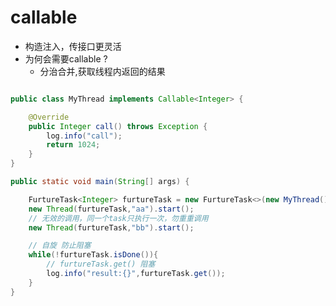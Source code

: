 #+STARTUP: overview indent
#+HTML_HEAD: <link href="style.css" rel="stylesheet" type="text/css" />
#+LANGUAGE: zh-CN

* callable
- 构造注入，传接口更灵活
- 为何会需要callable ?
  - 分治合并,获取线程内返回的结果

#+BEGIN_SRC java

public class MyThread implements Callable<Integer> {

    @Override
    public Integer call() throws Exception {
        log.info("call");
        return 1024;
    }
}

public static void main(String[] args) {

    FurtureTask<Integer> furtureTask = new FurtureTask<>(new MyThread());
    new Thread(furtureTask,"aa").start();
    // 无效的调用，同一个task只执行一次，勿重重调用
    new Thread(furtureTask,"bb").start();

    // 自旋 防止阻塞
    while(!furtureTask.isDone()){
        // furtureTask.get() 阻塞
        log.info("result:{}",furtureTask.get());
    }
}
#+END_SRC
